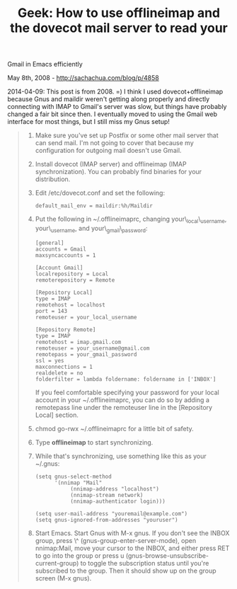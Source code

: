 #+TITLE: Geek: How to use offlineimap and the dovecot mail server to read your
Gmail in Emacs efficiently

May 8th, 2008 -
[[http://sachachua.com/blog/p/4858][http://sachachua.com/blog/p/4858]]

2014-04-09: This post is from 2008. =) I think I used
dovecot+offlineimap because Gnus and maildir weren't getting along
properly and directly connecting with IMAP to Gmail's server was slow,
but things have probably changed a fair bit since then. I eventually
moved to using the Gmail web interface for most things, but I still miss
my Gnus setup!

#+BEGIN_QUOTE

  1. Make sure you've set up Postfix or some other mail server that can
     send mail. I'm not going to cover that because my configuration for
     outgoing mail doesn't use Gmail.
  2. Install dovecot (IMAP server) and offlineimap (IMAP
     synchronization). You can probably find binaries for your
     distribution.
  3. Edit /etc/dovecot.conf and set the following:

     #+BEGIN_EXAMPLE
         default_mail_env = maildir:%h/Maildir
     #+END_EXAMPLE

  4. Put the following in ~/.offlineimaprc, changing
     your\_local\_username, your\_username, and your\_gmail\_password:

     #+BEGIN_EXAMPLE
         [general]
         accounts = Gmail 
         maxsyncaccounts = 1

         [Account Gmail]
         localrepository = Local
         remoterepository = Remote

         [Repository Local]
         type = IMAP 
         remotehost = localhost
         port = 143
         remoteuser = your_local_username

         [Repository Remote]
         type = IMAP
         remotehost = imap.gmail.com
         remoteuser = your_username@gmail.com
         remotepass = your_gmail_password
         ssl = yes
         maxconnections = 1
         realdelete = no
         folderfilter = lambda foldername: foldername in ['INBOX']
     #+END_EXAMPLE

     If you feel comfortable specifying your password for your local
     account in your ~/.offlineimaprc, you can do so by adding a
     remotepass line under the remoteuser line in the [Repository Local]
     section.

  5. chmod go-rwx ~/.offlineimaprc for a little bit of safety.
  6. Type *offlineimap* to start synchronizing.
  7. While that's synchronizing, use something like this as your
     ~/.gnus:

     #+BEGIN_EXAMPLE
         (setq gnus-select-method
               '(nnimap "Mail"
                    (nnimap-address "localhost")
                    (nnimap-stream network)
                    (nnimap-authenticator login)))

         (setq user-mail-address "youremail@example.com")
         (setq gnus-ignored-from-addresses "youruser")
     #+END_EXAMPLE

  8. Start Emacs. Start Gnus with M-x gnus. If you don't see the INBOX
     group, press \^ (gnus-group-enter-server-mode), open nnimap:Mail,
     move your cursor to the INBOX, and either press RET to go into the
     group or press u (gnus-browse-unsubscribe-current-group) to toggle
     the subscription status until you're subscribed to the group. Then
     it should show up on the group screen (M-x gnus).
#+END_QUOTE

